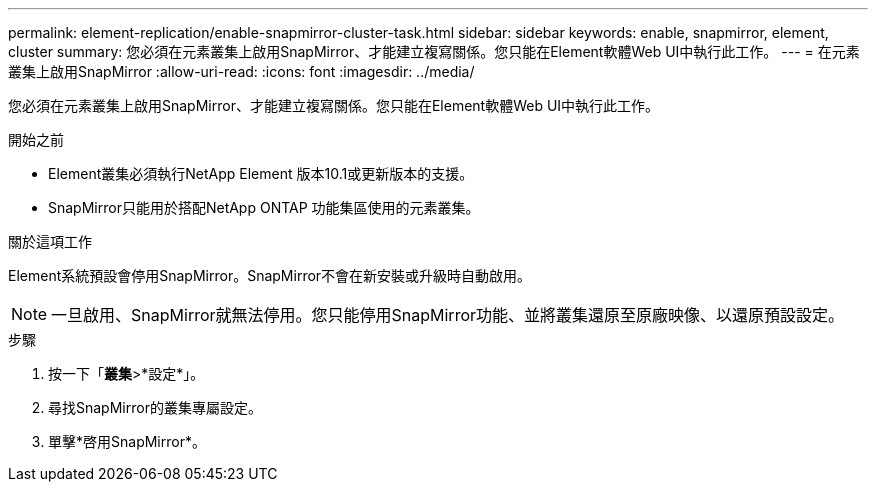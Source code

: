 ---
permalink: element-replication/enable-snapmirror-cluster-task.html 
sidebar: sidebar 
keywords: enable, snapmirror, element, cluster 
summary: 您必須在元素叢集上啟用SnapMirror、才能建立複寫關係。您只能在Element軟體Web UI中執行此工作。 
---
= 在元素叢集上啟用SnapMirror
:allow-uri-read: 
:icons: font
:imagesdir: ../media/


[role="lead"]
您必須在元素叢集上啟用SnapMirror、才能建立複寫關係。您只能在Element軟體Web UI中執行此工作。

.開始之前
* Element叢集必須執行NetApp Element 版本10.1或更新版本的支援。
* SnapMirror只能用於搭配NetApp ONTAP 功能集區使用的元素叢集。


.關於這項工作
Element系統預設會停用SnapMirror。SnapMirror不會在新安裝或升級時自動啟用。

[NOTE]
====
一旦啟用、SnapMirror就無法停用。您只能停用SnapMirror功能、並將叢集還原至原廠映像、以還原預設設定。

====
.步驟
. 按一下「*叢集*>*設定*」。
. 尋找SnapMirror的叢集專屬設定。
. 單擊*啓用SnapMirror*。

